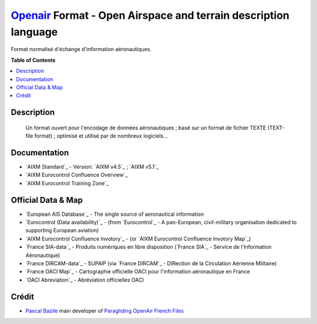 `Openair`_ Format - Open Airspace and terrain description language
===================
.. image:: openair/res/openair_v1.0.0.svg
   :target: `OpenAir`_
   :alt: `OpenAir`_
.. image:: openair/res/openair_betaVersion.svg
   :target: `Openair`_
   :alt: `Openair`_
Format normalisé d'échange d'information aéronautiques.


**Table of Contents**

.. contents::
   :backlinks: none
   :local:


Description
-----------
	Un format ouvert pour l'encodage de données aéronautiques ; basé sur un format de fichier TEXTE (TEXT-file format) ; optimisé et utilisé par de nombreux logiciels...


Documentation
-------------
* `AIXM Standard`_ - Version: `AIXM v4.5`_ ; `AIXM v5.1`_
* `AIXM Eurocontrol Confluence Overview`_
* `AIXM Eurocontrol Training Zone`_


Official Data & Map
-------------
* `European AIS Database`_ - The single source of aeronautical information
* `Eurocontrol (Data availability)`_ - (from `Eurocontrol`_ - A pan-European, civil-military organisation dedicated to supporting European aviation)
* `AIXM Eurocontrol Confluence Invotory`_ - (or `AIXM Eurocontrol Confluence Invotory Map`_)
* `France SIA-data`_ - Produits numériques en libre disposition (`France SIA`_ - Service de l'Information Aéronautique)
* `France DIRCAM-data`_ - SUPAIP (via `France DIRCAM`_ - DIRection de la Circulation Aérienne Militaire)
* `France OACI Map`_ - Cartographie officielle OACI pour l'information aéronautique en France
* `OACI Abreviation`_ - Abréviation officielles OACI


Crédit
------
* `Pascal Bazile`_ main developer of `Paragliding OpenAir French Files`_




.. _Pascal Bazile: https://github.com/BPascal-91/
.. _Paragliding OpenAir French Files: http://pascal.bazile.free.fr/paraglidingFolder/divers/GPS/OpenAir-Format/

.. _Openair: `Openair (on GitHub)`_
.. _Openair (on GitHub): https://github.com/BPascal-91/eAirspacesFormats/tree/master/openair/#readme
.. _Openair Standard: http://www.winpilot.com/UsersGuide/UserAirspace.asp
.. _Openair Extended: http://pascal.bazile.free.fr/paraglidingFolder/divers/GPS/OpenAir-Format/

.. _Licence-GPL3: https://www.gnu.org/licenses/gpl-3.0.html
